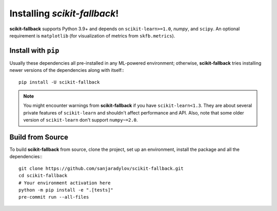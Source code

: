 Installing `scikit-fallback`!
=============================

**scikit-fallback** supports Python 3.9+ and depends on ``scikit-learn>=1.0``, `numpy`,
and ``scipy``. An optional requirement is ``matplotlib`` (for visualization of metrics
from ``skfb.metrics``).

Install with ``pip``
--------------------

Usually these dependencies all pre-installed in any ML-powered
environment; otherwise, **scikit-fallback** tries installing newer versions of the
dependencies along with itself:::

    pip install -U scikit-fallback

.. note::

   You might encounter warnings from **scikit-fallback** if you have
   ``scikit-learn<1.3``. They are about several private features of ``scikit-learn``
   and shouldn't affect performance and API. Also, note that some older version of
   ``scikit-learn`` don't support ``numpy~=2.0``.


Build from Source
-----------------

To build **scikit-fallback** from source, clone the project, set up an environment,
install the package and all the dependencies:::


    git clone https://github.com/sanjaradylov/scikit-fallback.git
    cd scikit-fallback
    # Your environment activation here
    python -m pip install -e ".[tests]"
    pre-commit run --all-files
